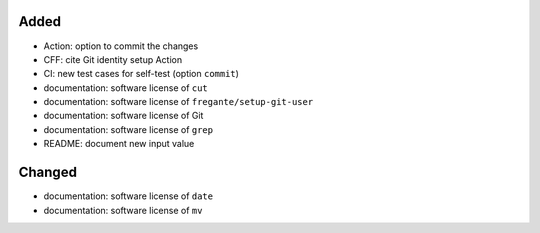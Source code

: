 .. A new scriv changelog fragment.
..
.. Uncomment the header that is right (remove the leading dots).
..
Added
.....

- Action:  option to commit the changes

- CFF:  cite Git identity setup Action

- CI:  new test cases for self-test (option ``commit``)

- documentation:  software license of ``cut``

- documentation:  software license of ``fregante/setup-git-user``

- documentation:  software license of Git

- documentation:  software license of ``grep``

- README:  document new input value

Changed
.......

- documentation:  software license of ``date``

- documentation:  software license of ``mv``

.. Deprecated
.. ..........
..
.. - A bullet item for the Deprecated category.
..
.. Fixed
.. .....
..
.. - A bullet item for the Fixed category.
..
.. Removed
.. .......
..
.. - A bullet item for the Removed category.
..
.. Security
.. ........
..
.. - A bullet item for the Security category.
..
